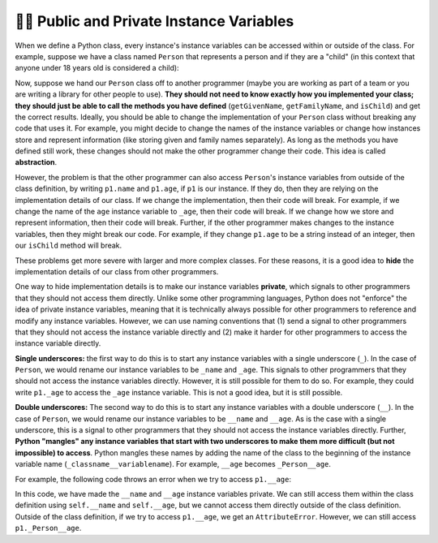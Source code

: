 👩‍💻 Public and Private Instance Variables
===========================================

When we define a Python class, every instance's instance variables can be accessed within or outside of the class. For example, suppose we have a class named ``Person`` that represents a person and if they are a "child" (in this context that anyone under 18 years old is considered a child):

.. activecode:: ac20_11_1
    :language: python

    class Person:
        def __init__(self, name, age):
            self.name = name
            self.age = age

        def getGivenName(self): # returns the first name
            return self.name.split()[0]

        def getFamilyName(self): # returns the last name
            return self.name.split()[-1]

        def isChild(self):
            return self.age < 18
        
    p1 = Person("Ada B. Lovelace", 42)
    print(p1.getGivenName())  # prints "Ada"
    print(p1.getFamilyName()) # prints "Lovelace"
    print(p1.isChild())       # prints "False"


Now, suppose we hand our ``Person`` class off to another programmer (maybe you are working as part of a team or you are writing a library for other people to use). **They should not need to know exactly how you implemented your class; they should just be able to call the methods you have defined** (``getGivenName``, ``getFamilyName``, and ``isChild``) and get the correct results. Ideally, you should be able to change the implementation of your ``Person`` class without breaking any code that uses it. For example, you might decide to change the names of the instance variables or change how instances store and represent information (like storing given and family names separately). As long as the methods you have defined still work, these changes should not make the other programmer change their code. This idea is called **abstraction**.

However, the problem is that the other programmer can also access ``Person``'s instance variables from outside of the class definition, by writing ``p1.name`` and ``p1.age``, if ``p1`` is our instance. If they do, then they are relying on the implementation details of our class. If we change the implementation, then their code will break. For example, if we change the name of the ``age`` instance variable to ``_age``, then their code will break. If we change how we store and represent information, then their code will break. Further, if the other programmer makes changes to the instance variables, then they might break our code. For example, if they change ``p1.age`` to be a string instead of an integer, then our ``isChild`` method will break.

These problems get more severe with larger and more complex classes. For these reasons, it is a good idea to **hide** the implementation details of our class from other programmers.

One way to hide implementation details is to make our instance variables **private**, which signals to other programmers that they should not access them directly. Unlike some other programming languages, Python does not "enforce" the idea of private instance variables, meaning that it is technically always possible for other programmers to reference and modify any instance variables. However, we can use naming conventions that (1) send a signal to other programmers that they should not access the instance variable directly and (2) make it harder for other programmers to access the instance variable directly.

**Single underscores:** the first way to do this is to start any instance variables with a single underscore (``_``). In the case of ``Person``, we would rename our instance variables to be ``_name`` and ``_age``. This signals to other programmers that they should not access the instance variables directly. However, it is still possible for them to do so. For example, they could write ``p1._age`` to access the ``_age`` instance variable. This is not a good idea, but it is still possible.

**Double underscores:** The second way to do this is to start any instance variables with a double underscore (``__``). In the case of ``Person``, we would rename our instance variables to be ``__name`` and ``__age``. As is the case with a single underscore, this is a signal to other programmers that they should not access the instance variables directly. Further, **Python "mangles" any instance variables that start with two underscores to make them more difficult (but not impossible) to access**. Python mangles these names by adding the name of the class to the beginning of the instance variable name (``_classname__variablename``). For example, ``__age`` becomes ``_Person__age``.

For example, the following code throws an error when we try to access ``p1.__age``:

.. activecode:: ac20_11_2
    :language: python

    class Person:
        def __init__(self, name, age):
            self.__name = name
            self.__age = age

        def getGivenName(self): # returns the first name
            return self.__name.split()[0]

        def getFamilyName(self): # returns the last name
            return self.__name.split()[-1]

        def isChild(self):
            return self.__age < 18
        
    p1 = Person("Ada B. Lovelace", 42)
    print(p1.getGivenName())  # prints "Ada"
    print(p1.getFamilyName()) # prints "Lovelace"
    print(p1.isChild())       # prints "False"
    print(p1.__age)           # ERROR: AttributeError: 'Person' object has no attribute '__age'


In this code, we have made the ``__name`` and ``__age`` instance variables private. We can still access them within the class definition using ``self.__name`` and ``self.__age``, but we cannot access them directly outside of the class definition. Outside of the class definition, if we try to access ``p1.__age``, we get an ``AttributeError``. However, we can still access ``p1._Person__age``.



.. mchoice:: question20_11_1
    :answer_a: Abstraction
    :answer_b: Encapsulation
    :answer_c: Inheritance
    :answer_d: Polymorphism
    :correct: a
    :feedback_a: Correct! The idea of hiding implementation details of a class represents Abstraction.
    :feedback_b: Encapsulation is closely related but it refers to the bundling of data with the methods that operate on that data.
    :feedback_c: Inheritance refers to the ability of a class to inherit properties and methods from another class.
    :feedback_d: Polymorphism refers to the ability of an object to take many forms, depending on the data type or class.


.. mchoice:: question20_11_2
    :answer_a: By making them inaccessible from outside the class.
    :answer_b: By renaming them with a single underscore.
    :answer_c: By renaming them with a double underscore.
    :answer_d: Both b and c are correct.
    :correct: d
    :feedback_a: While it would be ideal to make them inaccessible, Python does not enforce hard restrictions.
    :feedback_b: Correct, a single underscore signals that the variable is private and shouldn't be accessed directly, though it can still be.
    :feedback_c: Correct, a double underscore further discourages direct access by name mangling.
    :feedback_d: Correct! Python uses both single and double underscores as conventions to indicate that a variable is private.
